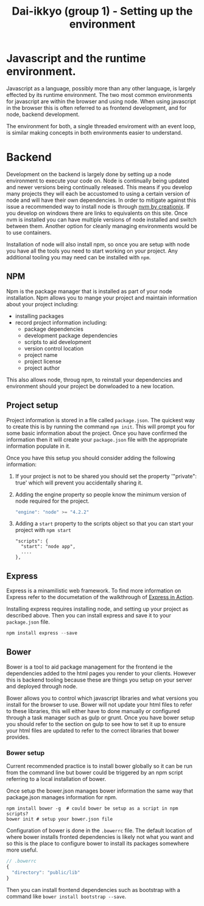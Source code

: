 #+TITLE: Dai-ikkyo (group 1) - Setting up the environment

* Javascript and the runtime environment.

Javascript as a language, possibly more than any other language, is
largely effected by its runtime environment. The two most common
environments for javascript are within the browser and using node.
When using javascript in the browser this is often referred to as
frontend development, and for node, backend development.

The environment for both, a single threaded enviroment with an event
loop, is similar making concepts in both environments easier to
understand.

* Backend

Development on the backend is largely done by setting up a node
environment to execute your code on. Node is continually being updated
and newer versions being continually released. This means if you
develop many projects they will each be accustomed to using a certain
version of node and will have their own dependencies. In order to
mitigate against this issue a recommended way to install node is
through [[https://github.com/creationix/nvm][nvm by creationix]]. If you develop on windows there are links
to equivalents on this site. Once nvm is installed you can have
multiple versions of node installed and switch between them. Another
option for cleanly managing environments would be to use containers.

Installation of node will also install npm, so once you are setup with
node you have all the tools you need to start working on your project.
Any additional tooling you may need can be installed with ~npm~.


** NPM

Npm is the package manager that is installed as part of your node
installation. Npm allows you to mange your project and maintain
information about your project including:

- installing packages
- record project information including:
  - package dependencies
  - development package dependencies
  - scripts to aid development
  - version control location
  - project name
  - project license
  - project author

This also allows node, throug npm, to reinstall your dependencies and
environment should your project be donwloaded to a new location.

** Project setup

Project information is stored in a file called ~package.json~. The
quickest way to create this is by running the command ~npm init~. This
will prompt you for some basic information about the project. Once you
have confirmed the information then it will create your ~package.json~
file with the appropriate information populate in it.

Once you have this setup you should consider adding the following
information:

1. If your project is not to be shared you should set the property
   '"private": true' which will prevent you accidentally sharing it.
2. Adding the engine property so people know the minimum version of
   node required for the project.
   #+BEGIN_SRC javascript
   "engine": "node" >= "4.2.2"
   #+END_SRC
4. Adding a ~start~ property to the scripts object so that you can start
   your project with ~npm start~
   #+BEGIN_SRC javasript
   "scripts": {
     "start": "node app",
     ....
   },
   #+END_SRC

** Express

Express is a minamilistic web framework. To find more information on
Express refer to the documetation of the walkthrough of [[https://github.com/PurityControl/learn-saf-manning-express-in-action][Express in
Action]].

Installing express requires installing node, and setting up your
project as described above. Then you can install express and save it
to your ~package.json~ file.

#+BEGIN_SRC javascript
npm install express --save
#+END_SRC

** Bower

Bower is a tool to aid package management for the frontend ie the
dependencies added to the html pages you render to your clients.
However this is backend tooling because these are things you setup on
your server and deployed through node.

Bower allows you to control which javascript libraries and what
versions you install for the browser to use. Bower will not update
your html files to refer to these libraries, this will either have to
done manually or configured through a task manager such as gulp or
grunt.
Once you have bower setup you should refer to the section on gulp to
see how to set it up to ensure your html files are updated to refer to
the correct libraries that bower provides.

*** Bower setup

Current recommended practice is to install bower globally so it can be
run from the command line but bower could be triggered by an npm
script referring to a local installation of bower.

Once setup the bower.json manages bower information the same way that
package.json manages information for npm.

#+BEGIN_SRC shell
npm install bower -g  # could bower be setup as a script in npm scripts?
bower init # setup your bower.json file
#+END_SRC

Configuration of bower is done in the ~.bowerrc~ file. The default
location of where bower installs fronted dependencies is likely not
what you want and so this is the place to configure bower to install
its packages somewhere more useful.

#+BEGIN_SRC javascript
// .bowerrc
{
  "directory": "public/lib"
}
#+END_SRC

Then you can install frontend dependencies such as bootstrap with a
command like ~bower install bootstrap --save~.

